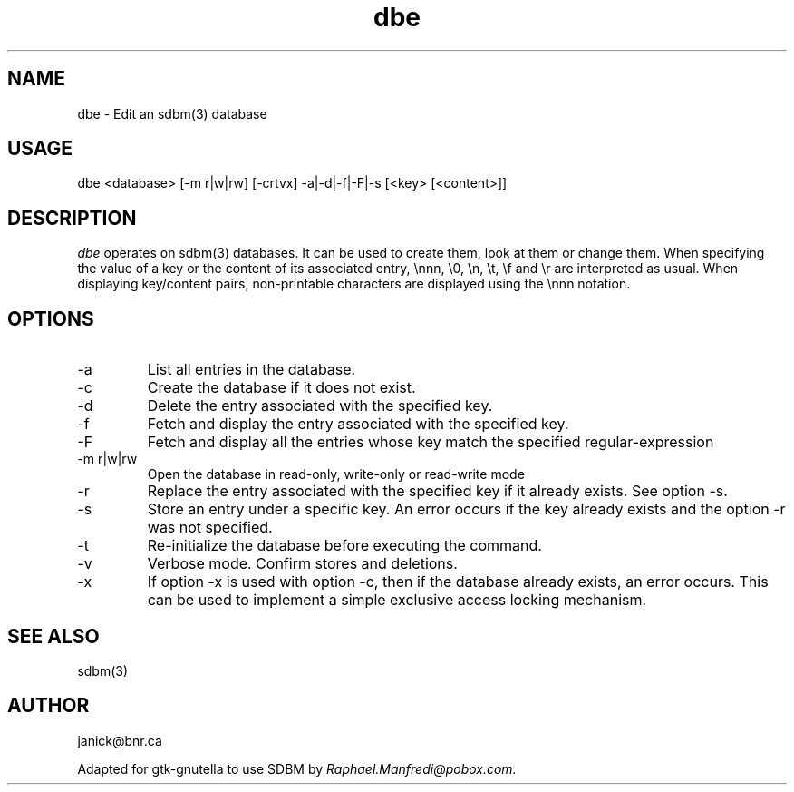 .TH dbe 1 "sdbm(3) EDITOR"
.SH NAME
dbe \- Edit an sdbm(3) database
.SH USAGE
dbe <database> [-m r|w|rw] [-crtvx] -a|-d|-f|-F|-s [<key> [<content>]]
.SH DESCRIPTION
\fIdbe\fP operates on sdbm(3) databases.
It can be used to create them, look at them or change them.
When specifying the value of a key or the content of its associated entry,
\\nnn, \\0, \\n, \\t, \\f and \\r are interpreted as usual.
When displaying key/content pairs, non-printable characters are displayed
using the \\nnn notation.
.SH OPTIONS
.IP -a
List all entries in the database.
.IP -c
Create the database if it does not exist.
.IP -d
Delete the entry associated with the specified key.
.IP -f
Fetch and display the entry associated with the specified key.
.IP -F
Fetch and display all the entries whose key match the specified
regular-expression
.IP "-m r|w|rw"
Open the database in read-only, write-only or read-write mode
.IP -r
Replace the entry associated with the specified key if it already exists.
See option -s.
.IP -s
Store an entry under a specific key.
An error occurs if the key already exists and the option -r was not specified.
.IP -t
Re-initialize the database before executing the command.
.IP -v
Verbose mode.
Confirm stores and deletions.
.IP -x
If option -x is used with option -c, then if the database already exists,
an error occurs.
This can be used to implement a simple exclusive access locking mechanism.
.SH SEE ALSO
sdbm(3)
.SH AUTHOR
janick@bnr.ca
.sp
Adapted for gtk-gnutella to use SDBM by
.I Raphael.Manfredi@pobox.com.

